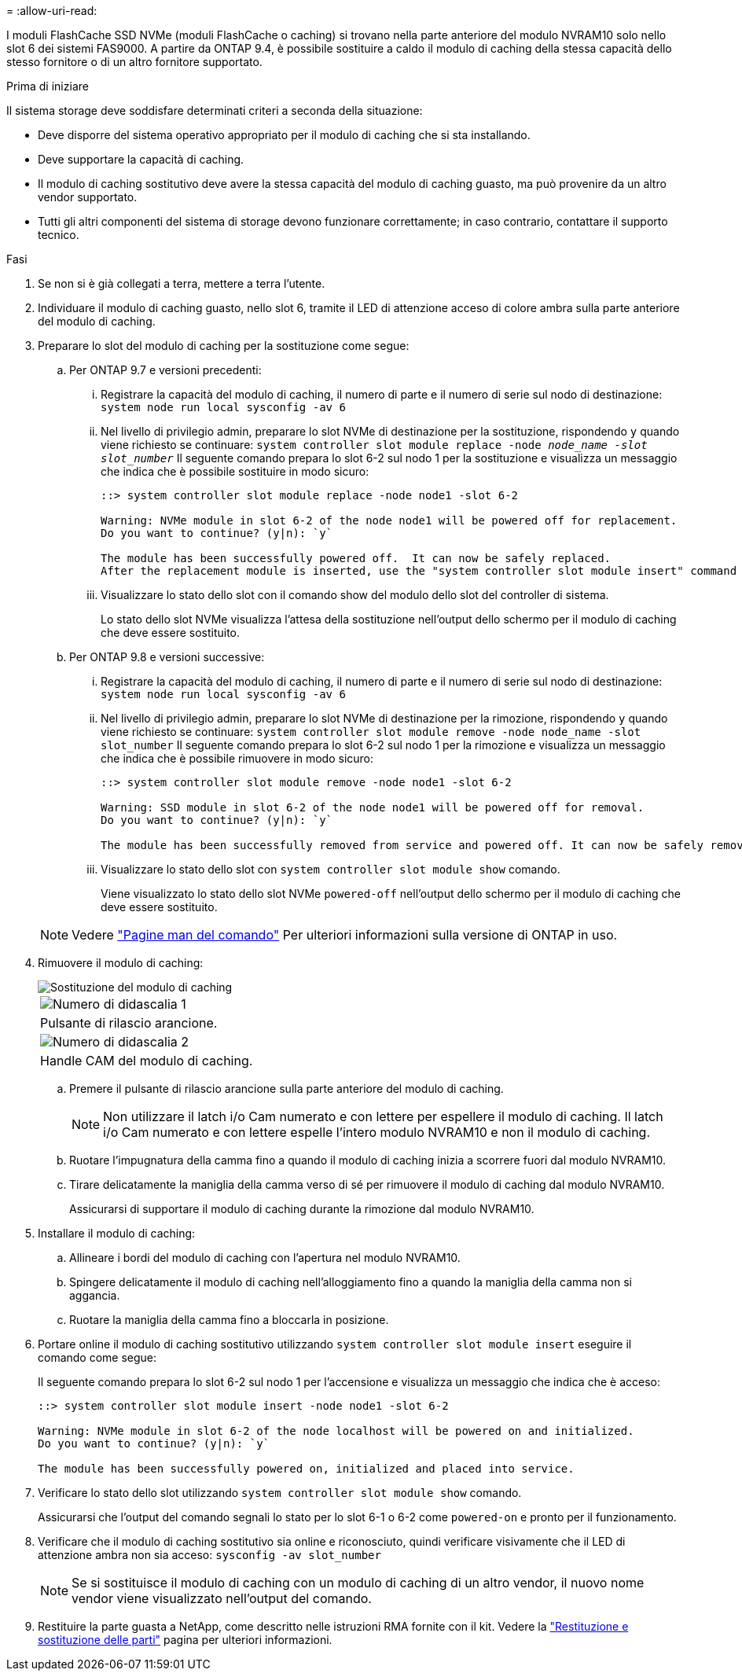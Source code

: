 = 
:allow-uri-read: 


I moduli FlashCache SSD NVMe (moduli FlashCache o caching) si trovano nella parte anteriore del modulo NVRAM10 solo nello slot 6 dei sistemi FAS9000. A partire da ONTAP 9.4, è possibile sostituire a caldo il modulo di caching della stessa capacità dello stesso fornitore o di un altro fornitore supportato.

.Prima di iniziare
Il sistema storage deve soddisfare determinati criteri a seconda della situazione:

* Deve disporre del sistema operativo appropriato per il modulo di caching che si sta installando.
* Deve supportare la capacità di caching.
* Il modulo di caching sostitutivo deve avere la stessa capacità del modulo di caching guasto, ma può provenire da un altro vendor supportato.
* Tutti gli altri componenti del sistema di storage devono funzionare correttamente; in caso contrario, contattare il supporto tecnico.


.Fasi
. Se non si è già collegati a terra, mettere a terra l'utente.
. Individuare il modulo di caching guasto, nello slot 6, tramite il LED di attenzione acceso di colore ambra sulla parte anteriore del modulo di caching.
. Preparare lo slot del modulo di caching per la sostituzione come segue:
+
.. Per ONTAP 9.7 e versioni precedenti:
+
... Registrare la capacità del modulo di caching, il numero di parte e il numero di serie sul nodo di destinazione: `system node run local sysconfig -av 6`
... Nel livello di privilegio admin, preparare lo slot NVMe di destinazione per la sostituzione, rispondendo `y` quando viene richiesto se continuare: `system controller slot module replace -node _node_name -slot slot_number_` Il seguente comando prepara lo slot 6-2 sul nodo 1 per la sostituzione e visualizza un messaggio che indica che è possibile sostituire in modo sicuro:
+
[listing]
----
::> system controller slot module replace -node node1 -slot 6-2

Warning: NVMe module in slot 6-2 of the node node1 will be powered off for replacement.
Do you want to continue? (y|n): `y`

The module has been successfully powered off.  It can now be safely replaced.
After the replacement module is inserted, use the "system controller slot module insert" command to place the module into service.
----
... Visualizzare lo stato dello slot con il comando show del modulo dello slot del controller di sistema.
+
Lo stato dello slot NVMe visualizza l'attesa della sostituzione nell'output dello schermo per il modulo di caching che deve essere sostituito.



.. Per ONTAP 9.8 e versioni successive:
+
... Registrare la capacità del modulo di caching, il numero di parte e il numero di serie sul nodo di destinazione: `system node run local sysconfig -av 6`
... Nel livello di privilegio admin, preparare lo slot NVMe di destinazione per la rimozione, rispondendo `y` quando viene richiesto se continuare: `system controller slot module remove -node node_name -slot slot_number` Il seguente comando prepara lo slot 6-2 sul nodo 1 per la rimozione e visualizza un messaggio che indica che è possibile rimuovere in modo sicuro:
+
[listing]
----
::> system controller slot module remove -node node1 -slot 6-2

Warning: SSD module in slot 6-2 of the node node1 will be powered off for removal.
Do you want to continue? (y|n): `y`

The module has been successfully removed from service and powered off. It can now be safely removed.
----
... Visualizzare lo stato dello slot con `system controller slot module show` comando.
+
Viene visualizzato lo stato dello slot NVMe `powered-off` nell'output dello schermo per il modulo di caching che deve essere sostituito.





+

NOTE: Vedere https://docs.netapp.com/us-en/ontap-cli-9121/["Pagine man del comando"^] Per ulteriori informazioni sulla versione di ONTAP in uso.

. Rimuovere il modulo di caching:
+
image::../media/drw_9000_remove_flashcache.png[Sostituzione del modulo di caching]

+
|===


 a| 
image:../media/icon_round_1.png["Numero di didascalia 1"]
 a| 
Pulsante di rilascio arancione.



 a| 
image:../media/icon_round_2.png["Numero di didascalia 2"]
 a| 
Handle CAM del modulo di caching.

|===
+
.. Premere il pulsante di rilascio arancione sulla parte anteriore del modulo di caching.
+

NOTE: Non utilizzare il latch i/o Cam numerato e con lettere per espellere il modulo di caching. Il latch i/o Cam numerato e con lettere espelle l'intero modulo NVRAM10 e non il modulo di caching.

.. Ruotare l'impugnatura della camma fino a quando il modulo di caching inizia a scorrere fuori dal modulo NVRAM10.
.. Tirare delicatamente la maniglia della camma verso di sé per rimuovere il modulo di caching dal modulo NVRAM10.
+
Assicurarsi di supportare il modulo di caching durante la rimozione dal modulo NVRAM10.



. Installare il modulo di caching:
+
.. Allineare i bordi del modulo di caching con l'apertura nel modulo NVRAM10.
.. Spingere delicatamente il modulo di caching nell'alloggiamento fino a quando la maniglia della camma non si aggancia.
.. Ruotare la maniglia della camma fino a bloccarla in posizione.


. Portare online il modulo di caching sostitutivo utilizzando `system controller slot module insert` eseguire il comando come segue:
+
Il seguente comando prepara lo slot 6-2 sul nodo 1 per l'accensione e visualizza un messaggio che indica che è acceso:

+
[listing]
----
::> system controller slot module insert -node node1 -slot 6-2

Warning: NVMe module in slot 6-2 of the node localhost will be powered on and initialized.
Do you want to continue? (y|n): `y`

The module has been successfully powered on, initialized and placed into service.
----
. Verificare lo stato dello slot utilizzando `system controller slot module show` comando.
+
Assicurarsi che l'output del comando segnali lo stato per lo slot 6-1 o 6-2 come `powered-on` e pronto per il funzionamento.

. Verificare che il modulo di caching sostitutivo sia online e riconosciuto, quindi verificare visivamente che il LED di attenzione ambra non sia acceso: `sysconfig -av slot_number`
+

NOTE: Se si sostituisce il modulo di caching con un modulo di caching di un altro vendor, il nuovo nome vendor viene visualizzato nell'output del comando.

. Restituire la parte guasta a NetApp, come descritto nelle istruzioni RMA fornite con il kit. Vedere la https://mysupport.netapp.com/site/info/rma["Restituzione e sostituzione delle parti"^] pagina per ulteriori informazioni.


